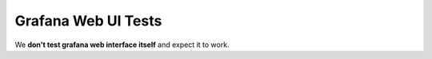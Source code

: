 Grafana Web UI Tests
====================

We **don't test grafana web interface itself** and expect it to work.

.. test_defaults::
   :casesubcomponent: grafana_web
